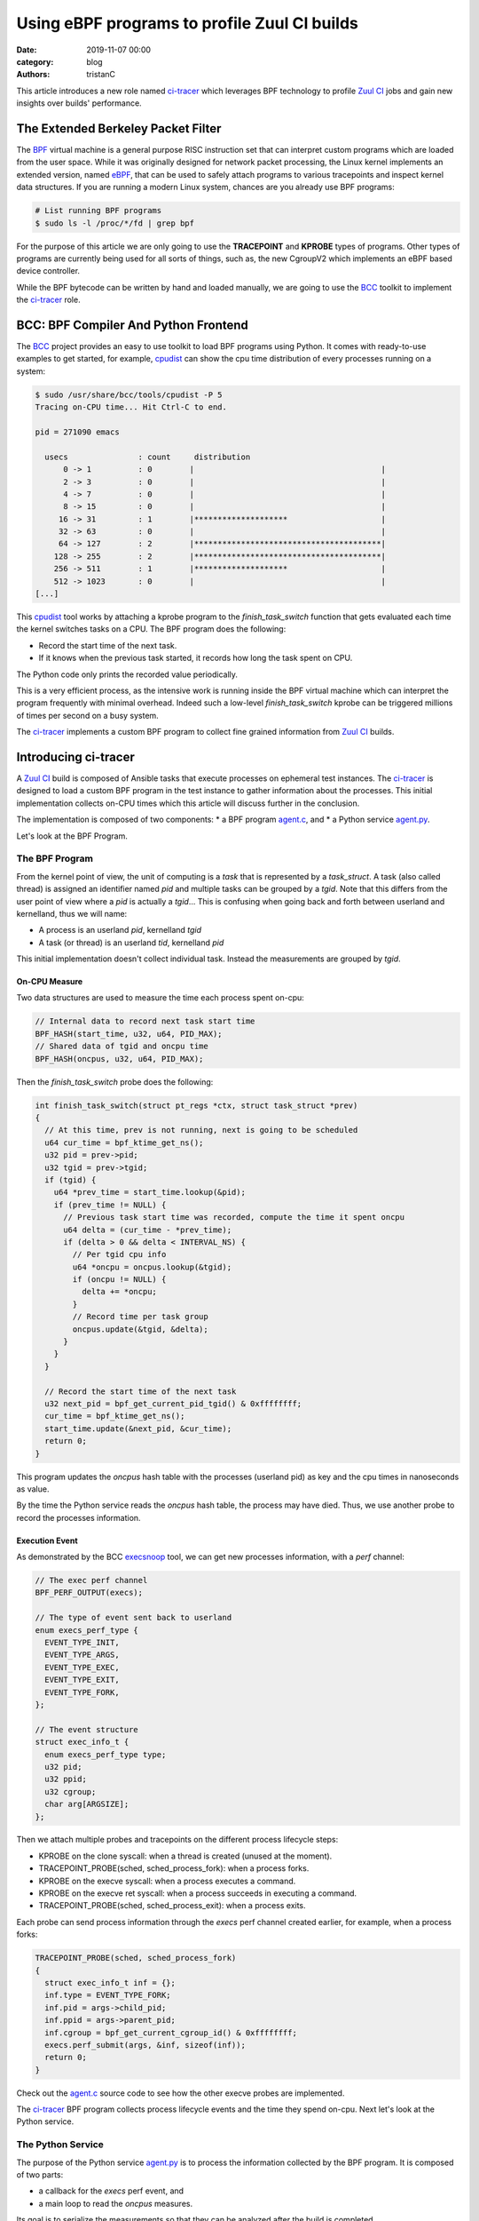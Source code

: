 Using eBPF programs to profile Zuul CI builds
#############################################

:date: 2019-11-07 00:00
:category: blog
:authors: tristanC

This article introduces a new role named `ci-tracer`_ which leverages BPF technology
to profile `Zuul CI`_ jobs and gain new insights over builds' performance.


The Extended Berkeley Packet Filter
-----------------------------------

The `BPF`_ virtual machine is a general purpose RISC instruction set that
can interpret custom programs which are loaded from the user space.
While it was originally designed for network packet processing,
the Linux kernel implements an extended version, named `eBPF`_, that can be
used to safely attach programs to various tracepoints and inspect kernel data structures.
If you are running a modern Linux system, chances are you already use BPF programs:

.. code-block:: bash

   # List running BPF programs
   $ sudo ls -l /proc/*/fd | grep bpf


For the purpose of this article we are only going to use the **TRACEPOINT** and **KPROBE** types of programs.
Other types of programs are currently being used for all sorts of things, such as, the new
CgroupV2 which implements an eBPF based device controller.

While the BPF bytecode can be written by hand and loaded manually, we are going to use the `BCC`_
toolkit to implement the `ci-tracer`_ role.


BCC: BPF Compiler And Python Frontend
-------------------------------------

The `BCC`_ project provides an easy to use toolkit to load BPF programs using
Python. It comes with ready-to-use examples to get started, for example, `cpudist`_
can show the cpu time distribution of every processes running on a system:

.. code-block:: bash

   $ sudo /usr/share/bcc/tools/cpudist -P 5
   Tracing on-CPU time... Hit Ctrl-C to end.

   pid = 271090 emacs

     usecs               : count     distribution
         0 -> 1          : 0        |                                        |
         2 -> 3          : 0        |                                        |
         4 -> 7          : 0        |                                        |
         8 -> 15         : 0        |                                        |
        16 -> 31         : 1        |********************                    |
        32 -> 63         : 0        |                                        |
        64 -> 127        : 2        |****************************************|
       128 -> 255        : 2        |****************************************|
       256 -> 511        : 1        |********************                    |
       512 -> 1023       : 0        |                                        |
   [...]


This `cpudist`_ tool works by attaching a kprobe program to the *finish_task_switch*
function that gets evaluated each time the kernel switches tasks on a CPU.
The BPF program does the following:

* Record the start time of the next task.
* If it knows when the previous task started, it records how long the task spent on CPU.

The Python code only prints the recorded value periodically.

This is a very efficient process, as the intensive work is running inside the BPF virtual
machine which can interpret the program frequently with minimal overhead. Indeed such a low-level
*finish_task_switch* kprobe can be triggered millions of times per second on a busy system.

The `ci-tracer`_ implements a custom BPF program to collect fine grained information from `Zuul CI`_
builds.


Introducing ci-tracer
---------------------

A `Zuul CI`_ build is composed of Ansible tasks that execute processes on ephemeral test instances.
The `ci-tracer`_ is designed to load a custom BPF program in the test instance to gather information
about the processes. This initial implementation collects on-CPU times which this article will discuss
further in the conclusion.

The implementation is composed of two components:
* a BPF program `agent.c`_, and
* a Python service `agent.py`_.

Let's look at the BPF Program.

The BPF Program
^^^^^^^^^^^^^^^

From the kernel point of view, the unit of computing is a *task* that is represented by a *task_struct*.
A task (also called thread) is assigned an identifier named *pid* and multiple tasks can be grouped by a *tgid*.
Note that this differs from the user point of view where a *pid* is actually a *tgid*...
This is confusing when going back and forth between userland and kernelland, thus we will name:

* A process is an userland *pid*, kernelland *tgid*
* A task (or thread) is an userland *tid*, kernelland *pid*

This initial implementation doesn't collect individual task.
Instead the measurements are grouped by *tgid*.

On-CPU Measure
..............

Two data structures are used to measure the time each process spent on-cpu:

.. code-block:: c

   // Internal data to record next task start time
   BPF_HASH(start_time, u32, u64, PID_MAX);
   // Shared data of tgid and oncpu time
   BPF_HASH(oncpus, u32, u64, PID_MAX);

Then the *finish_task_switch* probe does the following:

.. code-block:: c

   int finish_task_switch(struct pt_regs *ctx, struct task_struct *prev)
   {
     // At this time, prev is not running, next is going to be scheduled
     u64 cur_time = bpf_ktime_get_ns();
     u32 pid = prev->pid;
     u32 tgid = prev->tgid;
     if (tgid) {
       u64 *prev_time = start_time.lookup(&pid);
       if (prev_time != NULL) {
         // Previous task start time was recorded, compute the time it spent oncpu
         u64 delta = (cur_time - *prev_time);
         if (delta > 0 && delta < INTERVAL_NS) {
           // Per tgid cpu info
           u64 *oncpu = oncpus.lookup(&tgid);
           if (oncpu != NULL) {
             delta += *oncpu;
           }
           // Record time per task group
           oncpus.update(&tgid, &delta);
         }
       }
     }

     // Record the start time of the next task
     u32 next_pid = bpf_get_current_pid_tgid() & 0xffffffff;
     cur_time = bpf_ktime_get_ns();
     start_time.update(&next_pid, &cur_time);
     return 0;
   }

This program updates the *oncpus* hash table with the processes (userland pid) as key and
the cpu times in nanoseconds as value.

By the time the Python service reads the *oncpus* hash table, the process may have died.
Thus, we use another probe to record the processes information.


Execution Event
...............

As demonstrated by the BCC `execsnoop`_ tool, we can get new processes information, with a *perf* channel:

.. code-block:: c

   // The exec perf channel
   BPF_PERF_OUTPUT(execs);

   // The type of event sent back to userland
   enum execs_perf_type {
     EVENT_TYPE_INIT,
     EVENT_TYPE_ARGS,
     EVENT_TYPE_EXEC,
     EVENT_TYPE_EXIT,
     EVENT_TYPE_FORK,
   };

   // The event structure
   struct exec_info_t {
     enum execs_perf_type type;
     u32 pid;
     u32 ppid;
     u32 cgroup;
     char arg[ARGSIZE];
   };


Then we attach multiple probes and tracepoints on the different process lifecycle steps:

* KPROBE on the clone syscall: when a thread is created (unused at the moment).
* TRACEPOINT_PROBE(sched, sched_process_fork): when a process forks.
* KPROBE on the execve syscall: when a process executes a command.
* KPROBE on the execve ret syscall: when a process succeeds in executing a command.
* TRACEPOINT_PROBE(sched, sched_process_exit): when a process exits.

Each probe can send process information through the *execs* perf channel created earlier,
for example, when a process forks:

.. code-block:: c

   TRACEPOINT_PROBE(sched, sched_process_fork)
   {
     struct exec_info_t inf = {};
     inf.type = EVENT_TYPE_FORK;
     inf.pid = args->child_pid;
     inf.ppid = args->parent_pid;
     inf.cgroup = bpf_get_current_cgroup_id() & 0xffffffff;
     execs.perf_submit(args, &inf, sizeof(inf));
     return 0;
   }

Check out the `agent.c`_ source code to see how the other execve probes are implemented.

The `ci-tracer`_ BPF program collects process lifecycle events and the time they spend on-cpu.
Next let's look at the Python service.


The Python Service
^^^^^^^^^^^^^^^^^^

The purpose of the Python service `agent.py`_ is to process the information collected by the
BPF program. It is composed of two parts:

* a callback for the *execs* perf event, and
* a main loop to read the *oncpus* measures.

Its goal is to serialize the measurements so that they can be analyzed after the build is completed.

BPF To Userland
...............

The callback is executed each time an *execs* perf event occurs, and it keeps track
of the processes information in a dictionary like so:

.. code-block:: python

   # Cache pid info
   pids: Dict[int, Process] = {}

   def handle_exec_event(event):
       """Process execs perf event"""
       try:
           if event.type == EventType.FORK:
               # Copy the parent process info
               parent = pids[event.ppid]
               pid = Process(event.pid, event.ppid, parent.cid, parent.argv)
               pid.start = int(monotonic() - start_time)
               pids[event.pid] = pid

           ...
       except KeyError:
           # Sometime pids are unknown when process clone or events are out of order.
           # It's ok, we only care about pids that successfully execve.
           # warn(f"Unknown {event.pid} {event.ppid} for {event.type} ({event.arg})")
           pass


   bpf.attach_kprobe(event=bpf.get_syscall_fnname("execve"), fn_name="syscall__execve")
   bpf.attach_kretprobe(event=bpf.get_syscall_fnname("execve"), fn_name="do_ret_sys_execve")
   bpf["execs"].open_perf_buffer(lambda c, d, s: handle_exec_event(bpf["execs"].event(d)))


Then main loop is in charge of collecting the *oncpus* measures and it generates the
report periodically:

.. code-block:: python

   def collect_cpu(oncpus: Dict[Perf, Perf]) -> None:
       """Periodically dump the oncpus content"""
       cpu_start = monotonic()
       interval_sec = args.interval / 1000
       while running:
           # Clock based sleep to take into account the serialization time below
           clock_time = interval_sec - (monotonic() - cpu_start)
           if clock_time > 0:
               sleep(clock_time)
           cpu_start = monotonic()
           buffer: List[Tuple[int, float]] = []

           # Fast loop to extract oncpus measures
           for k, v in oncpus.items():
               ts: float = v.value  / 1e6
               if args.min_cpu and ts < args.min_cpu:
                   continue
               pid: int = k.value
               if pid not in pids:
                   # Skip unknown pids
                   continue
               buffer.append((pid, ts))
           oncpus.clear()

           # Serialize events
           relnow = cpu_start - start_time
           tl = ['{"ts": %.2f},' % relnow]
           for pid, ts in buffer:
               inf = pids[pid]
               if inf.start == -1 or (relnow - inf.start) < .5:
                   # Process started less than .5 second ago
                   continue
               if pid not in pids_serialized:
                   # Put the pid informations in the report
                   inf.serialize()
                   pids_serialized.add(pid)
               tl.append('{"cpu": %d, "v": %.3f},' % (pid, ts))
           print("".join(tl), file=output)

   bpf.attach_kprobe(event="finish_task_switch", fn_name="finish_task_switch")
   collect_cpu(bpf["oncpus"])

The goal is to prevent overwhelming the report and have a low signal-to-noise ratio
while achieving a minimal overhead.


The Report Format
.................

The service produces a stream of JSON objects:

* When a new process is measured, its information such as start time,
  command line arguments, cgroups, and parents are serialized like so:

.. code-block:: json

   {"cgr": 2624, "v": "user.slice/user-1000.slice/session-55.scope"},
   {"pid": 5144, "ppid": 5105, "t": 110, "cg": 2624, "v": ["/bin/sh", "-c", "/usr/bin/python3 && sleep 0"]},
   {"pid": 5173, "ppid": 5144, "t": 110, "cg": 2624, "v": ["/usr/bin/python3"]},
   {"pid": 5278, "ppid": 5173, "t": 110, "cg": 2624, "v": ["/usr/bin/tox", "-e", "py37"]},

* Then periodically, the *oncpus* measures are dumped like so:

.. code-block:: json

   {"ts": 111.16}, {"cpu": 5173, "v": 41.357}, {"cpu": 5278, "v": 169.483}

To save space, all the timestamps are relative to the start time and the measures are in milliseconds.
With such reports, we can now build a visualization:


The Data Driven Document (D3js) Report
^^^^^^^^^^^^^^^^^^^^^^^^^^^^^^^^^^^^^^

The current report interface looks like this:

.. image:: images/ci-tracer-2019-11.png

The time serie data points are grouped into a list of processes sorted by total CPU time
and represented as a heatmap.
The `D3js`_ library provides an efficient framework to render large datasets as it lets
us display each data point without normalizing the data:

.. code-block:: javascript

   // dates is a list of Date object created for each "ts" event

   const y = d3.scaleBand().range([0, height]).domain(data.map(d => (d.pid))).padding(0.1),
         x = d3.scaleUtc().range([0, width]).domain([startDate, endDate]),

   /* axis labels, notes, ... */

   // Each row is a group
   const row = svg.selectAll('.row')
         .data(data)
         .enter()
         .append('svg:g')
         .attr('class', 'row')

   // Each cpu_event result in a new cell
   const cell = row.selectAll('.cell')
       .data(d => d.cpu_events.map(e => ({
         y: d.id, x: dates[e[0]], v: e[1]
       })))
       .enter().append('rect')
       .attr('class', 'cell')

   // Redraw sets objects coordinates
   function redraw () {
     const domain = x.domain(),
           bw = width / ((domain[1] - domain[0]) / 1000)
     cell
       .attr('x', d => x(d.x) + 1)
       .attr('y', d => y(d.y))
       .attr('width', bw - 1)
       .attr('height', rowHeight - 1)
       .attr('fill', d => myColor(d.v / 1000))
   }


Thanks to the *scaleUtc* object it is easy to annotate the map with the Ansible task timestamps
and zoom in at particular areas of interest. Check out the code in the `web directory`_

Another interesting visualization is the sunburst where pid hierarchy are displayed on a circle:

.. image:: images/ci-tracer-2019-11-sunburst.png


Conclusion
----------

Using eBPF programs to profile CI jobs let us efficiently compile large amount of data to gain
new perspective on builds' performance.
While this initial version only collects on-CPU times, it accounts for less than 0.1% of the total job
load and it produces about 100KB of data per minute.

However this work is still in early development and the following are priorities:

* Better heatmap interface with cgroup navigation.
* Add more kprobes or task_struct data to measure:
  * Block devince IO,
  * Network traffic,
  * Memory pressure,
  * Syscalls count, ...
* Update the heatmap to split the cell for each type of measurements.
* Improve Ansible task process collection to get the actual module name.

If you would like to give this a try or get involved, please reach out by mail or on the
#softwarefactory and #zuul Freenode channels.

.. _`ci-tracer`: https://softwarefactory-project.io/cgit/software-factory/ci-tracer/tree/
.. _`Zuul CI`: https://zuul-ci.org/
.. _`BPF`: https://en.wikipedia.org/wiki/Berkeley_Packet_Filter
.. _`eBPF`: https://www.kernel.org/doc/html/latest/bpf/
.. _BCC: https://github.com/iovisor/bcc
.. _cpudist: https://github.com/iovisor/bcc/blob/master/tools/cpudist.py
.. _execsnoop: https://github.com/iovisor/bcc/blob/master/tools/execsnoop.py
.. _`D3js`: https://d3js.org
.. _`agent.c`: https://softwarefactory-project.io/cgit/software-factory/ci-tracer/tree/src/agent.c
.. _`agent.py`: https://softwarefactory-project.io/cgit/software-factory/ci-tracer/tree/src/agent.py
.. _`web directory`: https://softwarefactory-project.io/cgit/software-factory/ci-tracer/tree/src/web/
